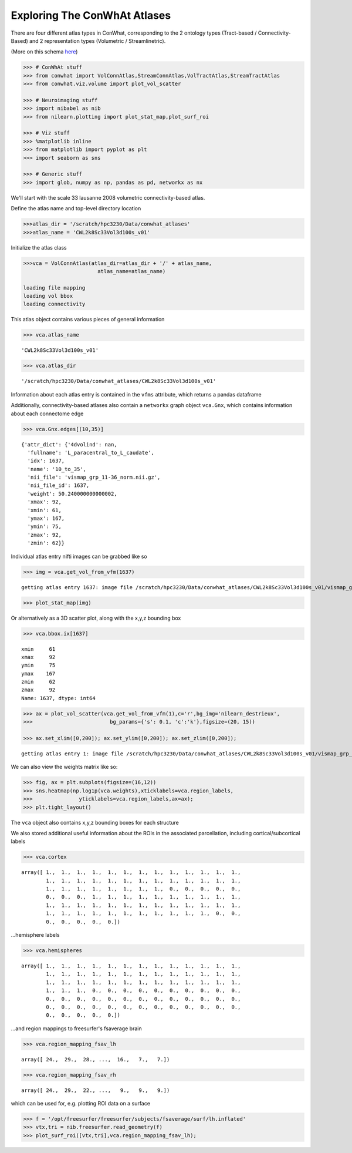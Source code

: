 =============================
Exploring The ConWhAt Atlases
=============================

There are four different atlas types in ConWhat, corresponding to the 2
ontology types (Tract-based / Connectivity-Based) and 2 representation
types (Volumetric / Streamlinetric).

(More on this schema
`here <http://conwhat.readthedocs.io/en/latest/about_conwhat/ontology_and_representation.html>`__)



.. code-block:: python

    >>> # ConWhAt stuff
    >>> from conwhat import VolConnAtlas,StreamConnAtlas,VolTractAtlas,StreamTractAtlas
    >>> from conwhat.viz.volume import plot_vol_scatter
    
    >>> # Neuroimaging stuff
    >>> import nibabel as nib
    >>> from nilearn.plotting import plot_stat_map,plot_surf_roi
    
    >>> # Viz stuff
    >>> %matplotlib inline
    >>> from matplotlib import pyplot as plt
    >>> import seaborn as sns
    
    >>> # Generic stuff
    >>> import glob, numpy as np, pandas as pd, networkx as nx


We'll start with the scale 33 lausanne 2008 volumetric
connectivity-based atlas.

Define the atlas name and top-level directory location

.. code-block:: python

    >>>atlas_dir = '/scratch/hpc3230/Data/conwhat_atlases'
    >>>atlas_name = 'CWL2k8Sc33Vol3d100s_v01'  


Initialize the atlas class

.. code-block:: python

    >>>vca = VolConnAtlas(atlas_dir=atlas_dir + '/' + atlas_name,
                            atlas_name=atlas_name)

    loading file mapping
    loading vol bbox
    loading connectivity


This atlas object contains various pieces of general information

.. code-block:: python

    >>> vca.atlas_name

.. parsed-literal::

    'CWL2k8Sc33Vol3d100s_v01'



.. code-block:: python

    >>> vca.atlas_dir

.. parsed-literal::

    '/scratch/hpc3230/Data/conwhat_atlases/CWL2k8Sc33Vol3d100s_v01'



Information about each atlas entry is contained in the ``vfms``
attribute, which returns a pandas dataframe




Additionally, connectivity-based atlases also contain a ``networkx``
graph object ``vca.Gnx``, which contains information about each
connectome edge

.. code-block:: python

    >>> vca.Gnx.edges[(10,35)]


.. parsed-literal::

    {'attr_dict': {'4dvolind': nan,
      'fullname': 'L_paracentral_to_L_caudate',
      'idx': 1637,
      'name': '10_to_35',
      'nii_file': 'vismap_grp_11-36_norm.nii.gz',
      'nii_file_id': 1637,
      'weight': 50.240000000000002,
      'xmax': 92,
      'xmin': 61,
      'ymax': 167,
      'ymin': 75,
      'zmax': 92,
      'zmin': 62}}



Individual atlas entry nifti images can be grabbed like so

.. code:: ipython2

    >>> img = vca.get_vol_from_vfm(1637)


.. parsed-literal::

    getting atlas entry 1637: image file /scratch/hpc3230/Data/conwhat_atlases/CWL2k8Sc33Vol3d100s_v01/vismap_grp_11-36_norm.nii.gz


.. code:: ipython2

    >>> plot_stat_map(img)

.. image:: ../figs/slice_view.png



Or alternatively as a 3D scatter plot, along with the x,y,z bounding box

.. code:: ipython2

    >>> vca.bbox.ix[1637]

.. parsed-literal::

    xmin     61
    xmax     92
    ymin     75
    ymax    167
    zmin     62
    zmax     92
    Name: 1637, dtype: int64



.. code:: ipython2

    >>> ax = plot_vol_scatter(vca.get_vol_from_vfm(1),c='r',bg_img='nilearn_destrieux',
    >>>                         bg_params={'s': 0.1, 'c':'k'},figsize=(20, 15))
    
    >>> ax.set_xlim([0,200]); ax.set_ylim([0,200]); ax.set_zlim([0,200]);


.. parsed-literal::

    getting atlas entry 1: image file /scratch/hpc3230/Data/conwhat_atlases/CWL2k8Sc33Vol3d100s_v01/vismap_grp_39-56_norm.nii.gz



.. image:: ../figs/scatter_view.png


We can also view the weights matrix like so:

.. code:: ipython2

    >>> fig, ax = plt.subplots(figsize=(16,12))
    >>> sns.heatmap(np.log1p(vca.weights),xticklabels=vca.region_labels,
    >>>               yticklabels=vca.region_labels,ax=ax);
    >>> plt.tight_layout()



.. image:: ../figs/weights_matrix.png


The ``vca`` object also contains x,y,z bounding boxes for each structure

We also stored additional useful information about the ROIs in the
associated parcellation, including cortical/subcortical labels

.. code:: ipython2

    >>> vca.cortex




.. parsed-literal::

    array([ 1.,  1.,  1.,  1.,  1.,  1.,  1.,  1.,  1.,  1.,  1.,  1.,  1.,
            1.,  1.,  1.,  1.,  1.,  1.,  1.,  1.,  1.,  1.,  1.,  1.,  1.,
            1.,  1.,  1.,  1.,  1.,  1.,  1.,  1.,  0.,  0.,  0.,  0.,  0.,
            0.,  0.,  0.,  1.,  1.,  1.,  1.,  1.,  1.,  1.,  1.,  1.,  1.,
            1.,  1.,  1.,  1.,  1.,  1.,  1.,  1.,  1.,  1.,  1.,  1.,  1.,
            1.,  1.,  1.,  1.,  1.,  1.,  1.,  1.,  1.,  1.,  1.,  0.,  0.,
            0.,  0.,  0.,  0.,  0.])



...hemisphere labels

.. code:: ipython2

    >>> vca.hemispheres




.. parsed-literal::

    array([ 1.,  1.,  1.,  1.,  1.,  1.,  1.,  1.,  1.,  1.,  1.,  1.,  1.,
            1.,  1.,  1.,  1.,  1.,  1.,  1.,  1.,  1.,  1.,  1.,  1.,  1.,
            1.,  1.,  1.,  1.,  1.,  1.,  1.,  1.,  1.,  1.,  1.,  1.,  1.,
            1.,  1.,  1.,  0.,  0.,  0.,  0.,  0.,  0.,  0.,  0.,  0.,  0.,
            0.,  0.,  0.,  0.,  0.,  0.,  0.,  0.,  0.,  0.,  0.,  0.,  0.,
            0.,  0.,  0.,  0.,  0.,  0.,  0.,  0.,  0.,  0.,  0.,  0.,  0.,
            0.,  0.,  0.,  0.,  0.])



...and region mappings to freesurfer's fsaverage brain

.. code:: ipython2

    >>> vca.region_mapping_fsav_lh




.. parsed-literal::

    array([ 24.,  29.,  28., ...,  16.,   7.,   7.])



.. code:: ipython2

    >>> vca.region_mapping_fsav_rh




.. parsed-literal::

    array([ 24.,  29.,  22., ...,   9.,   9.,   9.])



which can be used for, e.g. plotting ROI data on a surface

.. code:: ipython2

    >>> f = '/opt/freesurfer/freesurfer/subjects/fsaverage/surf/lh.inflated'
    >>> vtx,tri = nib.freesurfer.read_geometry(f)
    >>> plot_surf_roi([vtx,tri],vca.region_mapping_fsav_lh);



.. image:: ../figs/rois_on_surf.png


